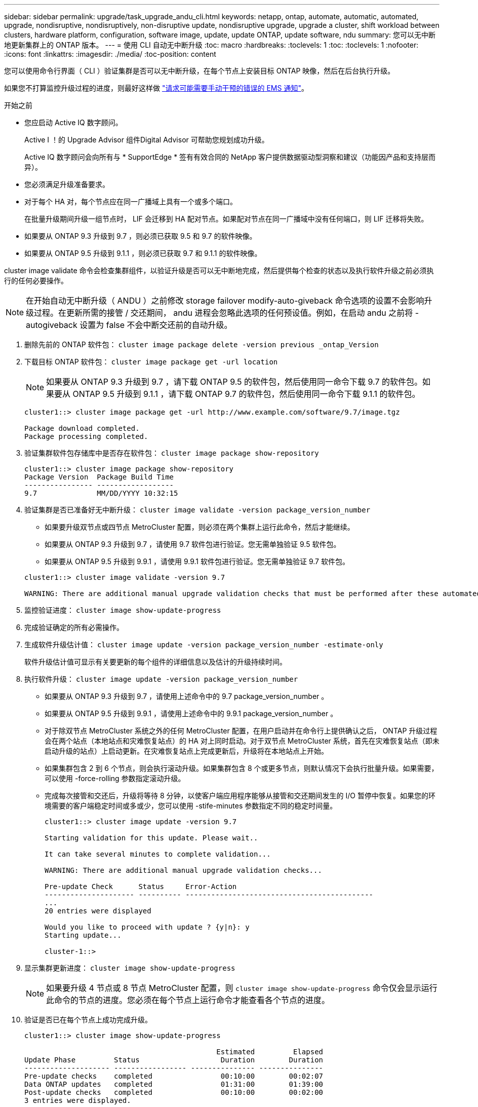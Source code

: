 ---
sidebar: sidebar 
permalink: upgrade/task_upgrade_andu_cli.html 
keywords: netapp, ontap, automate, automatic, automated, upgrade, nondisruptive, nondisruptively, non-disruptive update, nondisruptive upgrade, upgrade a cluster, shift workload between clusters, hardware platform, configuration, software image, update, update ONTAP, update software, ndu 
summary: 您可以无中断地更新集群上的 ONTAP 版本。 
---
= 使用 CLI 自动无中断升级
:toc: macro
:hardbreaks:
:toclevels: 1
:toc: 
:toclevels: 1
:nofooter: 
:icons: font
:linkattrs: 
:imagesdir: ./media/
:toc-position: content


[role="lead"]
您可以使用命令行界面（ CLI ）验证集群是否可以无中断升级，在每个节点上安装目标 ONTAP 映像，然后在后台执行升级。

如果您不打算监控升级过程的进度，则最好这样做 link:task_requesting_notification_of_issues_encountered_in_nondisruptive_upgrades.html["请求可能需要手动干预的错误的 EMS 通知"]。

.开始之前
* 您应启动 Active IQ 数字顾问。
+
Active I ！的 Upgrade Advisor 组件Digital Advisor 可帮助您规划成功升级。

+
Active IQ 数字顾问会向所有与 * SupportEdge * 签有有效合同的 NetApp 客户提供数据驱动型洞察和建议（功能因产品和支持层而异）。

* 您必须满足升级准备要求。
* 对于每个 HA 对，每个节点应在同一广播域上具有一个或多个端口。
+
在批量升级期间升级一组节点时， LIF 会迁移到 HA 配对节点。如果配对节点在同一广播域中没有任何端口，则 LIF 迁移将失败。

* 如果要从 ONTAP 9.3 升级到 9.7 ，则必须已获取 9.5 和 9.7 的软件映像。
* 如果要从 ONTAP 9.5 升级到 9.1.1 ，则必须已获取 9.7 和 9.1.1 的软件映像。


cluster image validate 命令会检查集群组件，以验证升级是否可以无中断地完成，然后提供每个检查的状态以及执行软件升级之前必须执行的任何必要操作。


NOTE: 在开始自动无中断升级（ ANDU ）之前修改 storage failover modify-auto-giveback 命令选项的设置不会影响升级过程。在更新所需的接管 / 交还期间， andu 进程会忽略此选项的任何预设值。例如，在启动 andu 之前将 -autogiveback 设置为 false 不会中断交还前的自动升级。

. 删除先前的 ONTAP 软件包： `cluster image package delete -version previous _ontap_Version`
. 下载目标 ONTAP 软件包： `cluster image package get -url location`
+

NOTE: 如果要从 ONTAP 9.3 升级到 9.7 ，请下载 ONTAP 9.5 的软件包，然后使用同一命令下载 9.7 的软件包。如果要从 ONTAP 9.5 升级到 9.1.1 ，请下载 ONTAP 9.7 的软件包，然后使用同一命令下载 9.1.1 的软件包。

+
[listing]
----
cluster1::> cluster image package get -url http://www.example.com/software/9.7/image.tgz

Package download completed.
Package processing completed.
----
. 验证集群软件包存储库中是否存在软件包： `cluster image package show-repository`
+
[listing]
----
cluster1::> cluster image package show-repository
Package Version  Package Build Time
---------------- ------------------
9.7              MM/DD/YYYY 10:32:15
----
. 验证集群是否已准备好无中断升级： `cluster image validate -version package_version_number`
+
** 如果要升级双节点或四节点 MetroCluster 配置，则必须在两个集群上运行此命令，然后才能继续。
** 如果要从 ONTAP 9.3 升级到 9.7 ，请使用 9.7 软件包进行验证。您无需单独验证 9.5 软件包。
** 如果要从 ONTAP 9.5 升级到 9.9.1 ，请使用 9.9.1 软件包进行验证。您无需单独验证 9.7 软件包。


+
[listing]
----
cluster1::> cluster image validate -version 9.7

WARNING: There are additional manual upgrade validation checks that must be performed after these automated validation checks have completed...
----
. 监控验证进度： `cluster image show-update-progress`
. 完成验证确定的所有必需操作。
. 生成软件升级估计值： `cluster image update -version package_version_number -estimate-only`
+
软件升级估计值可显示有关要更新的每个组件的详细信息以及估计的升级持续时间。

. 执行软件升级： `cluster image update -version package_version_number`
+
** 如果要从 ONTAP 9.3 升级到 9.7 ，请使用上述命令中的 9.7 package_version_number 。
** 如果要从 ONTAP 9.5 升级到 9.9.1 ，请使用上述命令中的 9.9.1 package_version_number 。
** 对于除双节点 MetroCluster 系统之外的任何 MetroCluster 配置，在用户启动并在命令行上提供确认之后， ONTAP 升级过程会在两个站点（本地站点和灾难恢复站点）的 HA 对上同时启动。对于双节点 MetroCluster 系统，首先在灾难恢复站点（即未启动升级的站点）上启动更新。在灾难恢复站点上完成更新后，升级将在本地站点上开始。
** 如果集群包含 2 到 6 个节点，则会执行滚动升级。如果集群包含 8 个或更多节点，则默认情况下会执行批量升级。如果需要，可以使用 -force-rolling 参数指定滚动升级。
** 完成每次接管和交还后，升级将等待 8 分钟，以使客户端应用程序能够从接管和交还期间发生的 I/O 暂停中恢复。如果您的环境需要的客户端稳定时间或多或少，您可以使用 -stife-minutes 参数指定不同的稳定时间量。
+
[listing]
----
cluster1::> cluster image update -version 9.7

Starting validation for this update. Please wait..

It can take several minutes to complete validation...

WARNING: There are additional manual upgrade validation checks...

Pre-update Check      Status     Error-Action
--------------------- ---------- --------------------------------------------
...
20 entries were displayed

Would you like to proceed with update ? {y|n}: y
Starting update...

cluster-1::>
----


. 显示集群更新进度： `cluster image show-update-progress`
+

NOTE: 如果要升级 4 节点或 8 节点 MetroCluster 配置，则 `cluster image show-update-progress` 命令仅会显示运行此命令的节点的进度。您必须在每个节点上运行命令才能查看各个节点的进度。

. 验证是否已在每个节点上成功完成升级。
+
[listing]
----
cluster1::> cluster image show-update-progress

                                             Estimated         Elapsed
Update Phase         Status                   Duration        Duration
-------------------- ----------------- --------------- ---------------
Pre-update checks    completed                00:10:00        00:02:07
Data ONTAP updates   completed                01:31:00        01:39:00
Post-update checks   completed                00:10:00        00:02:00
3 entries were displayed.

Updated nodes: node0, node1.

cluster1::>
----
. 触发 AutoSupport 通知： `AutoSupport invoke -node * -type all -message "fining_NDU"`
+
如果集群未配置为发送 AutoSupport 消息，则通知的副本将保存在本地





== 在自动升级过程中出现错误后恢复升级（使用命令行界面）

[role="lead"]
如果自动升级因错误而暂停，您可以解决此错误并恢复自动升级，也可以取消自动升级并手动完成此过程。如果选择继续自动升级，请勿手动执行任何升级步骤。

如果要手动完成升级，请使用 cluster image cancel-update 命令取消自动过程并手动继续。如果要继续自动升级，请完成以下步骤。

. 查看升级错误： `cluster image show-update-progress`
. 解决此错误。
. 恢复更新： `cluster image resume-update`


* 相关信息 *

https://aiq.netapp.com/["启动 Active IQ"]

https://docs.netapp.com/us-en/active-iq/["Active IQ 文档"]
